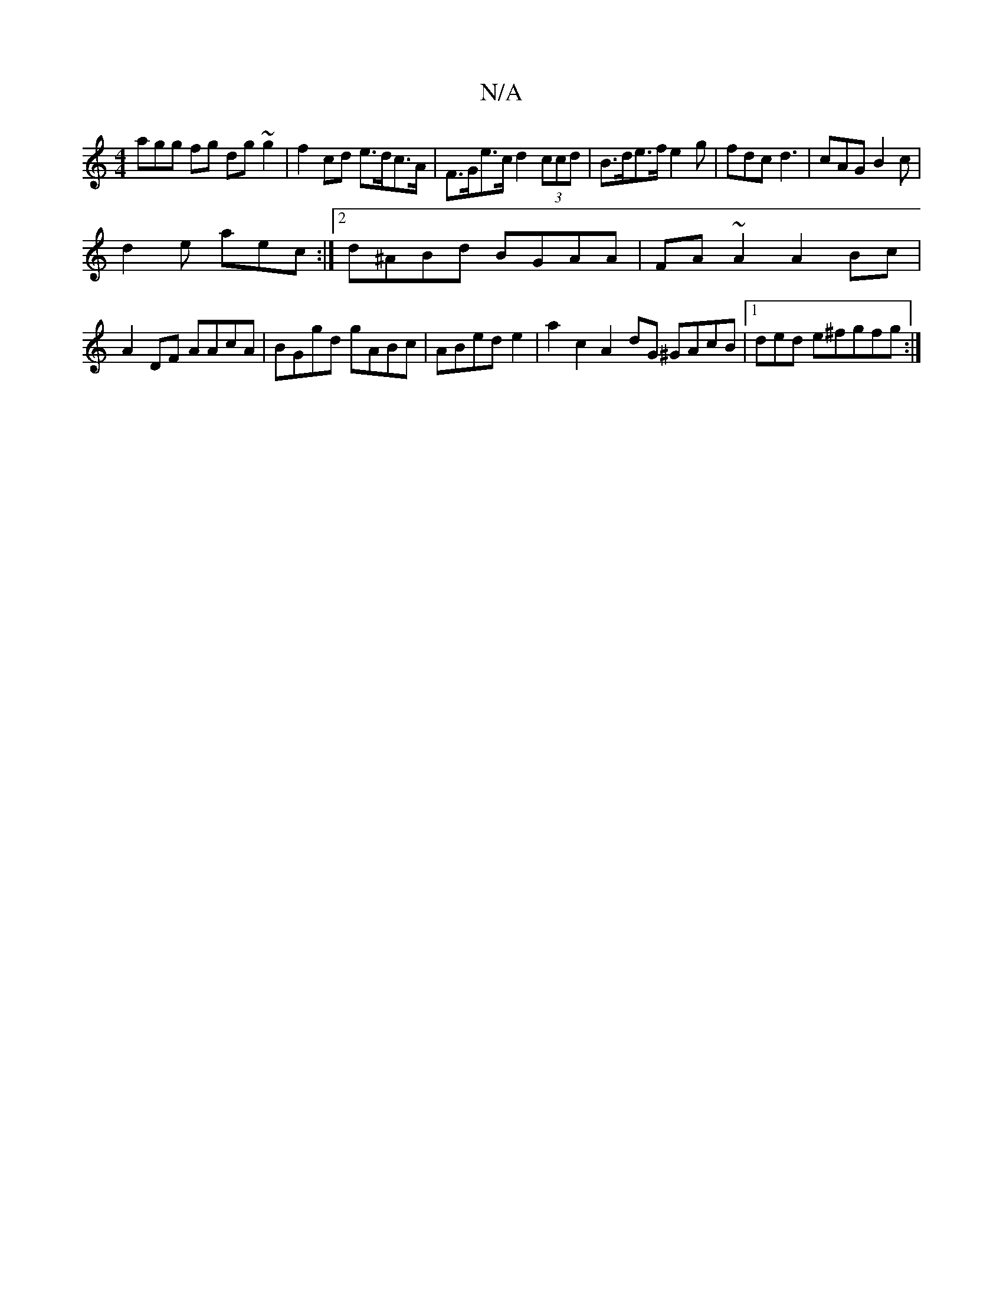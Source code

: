 X:1
T:N/A
M:4/4
R:N/A
K:Cmajor
3agg fg dg ~g2 | f2 cd e>dc>A|F>Ge>c d2 (3ccd | B>de>f e2 g|fdc d3|cAG B2c|
d2e aec :|2 d^ABd BGAA|FA~A2 A2Bc|
A2 DF AAcA|BGgd gABc|ABed e2|a2 c2 A2 dG ^GAcB|[1 ded e^fgfg:|

B2 Bc GB Ac | dGBd =cA A2